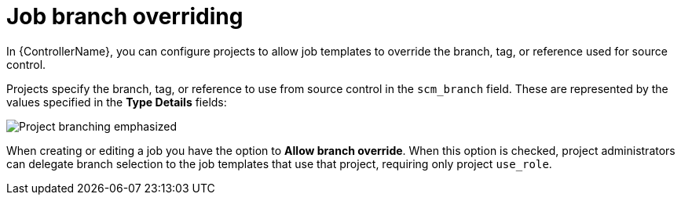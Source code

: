 :_mod-docs-content-type: CONCEPT

[id="controller-job-branch-overriding"]

= Job branch overriding

[role="_abstract"]
In {ControllerName}, you can configure projects to allow job templates to override the branch, tag, or reference used for source control.

Projects specify the branch, tag, or reference to use from source control in the `scm_branch` field. 
These are represented by the values specified in the *Type Details* fields:

image::ug-scm-project-branching-emphasized.png[Project branching emphasized]

When creating or editing a job you have the option to *Allow branch override*. 
When this option is checked, project administrators can delegate branch selection to the job templates that use that project, requiring only project `use_role`.
